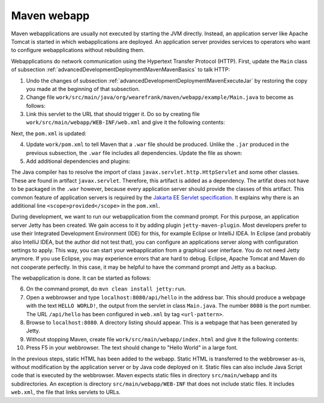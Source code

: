 .. _advancedDevelopmentDeploymentMavenMavenWebapp:

Maven webapp
============

Maven webapplications are usually not executed by starting the JVM directly. Instead, an application server like Apache Tomcat is started in which webapplications are deployed. An application server provides services to operators who want to configure webapplications without rebuilding them.

Webapplications do network communication using the Hypertext Transfer Protocol (HTTP). First, update the ``Main`` class of subsection :ref:`advancedDevelopmentDeploymentMavenMavenBasics` to talk HTTP:

#. Undo the changes of subsection :ref:`advancedDevelopmentDeploymentMavenExecuteJar` by restoring the copy you made at the beginning of that subsection.
#. Change file ``work/src/main/java/org/wearefrank/maven/webapp/example/Main.java`` to become as follows:

   .. literalinclude:: ../../../../srcSteps/mavenWebapp/v520/src/main/java/org/wearefrank/maven/webapp/example/Main.java

#. Link this servlet to the URL that should trigger it. Do so by creating file ``work/src/main/webapp/WEB-INF/web.xml`` and give it the following contents:

   .. literalinclude:: ../../../../srcSteps/mavenWebapp/v520/src/main/webapp/WEB-INF/web.xml
      :language: XML

Next, the ``pom.xml`` is updated:

4. Update ``work/pom.xml`` to tell Maven that a ``.war`` file should be produced. Unlike the ``.jar`` produced in the previous subsection, the ``.war`` file includes all dependencies. Update the file as shown:

   .. include:: ../../snippets/mavenWebapp/v520/pomPackaging.txt

5. Add additional dependencies and plugins:

   .. include:: ../../snippets/mavenWebapp/v520/pomDepBuild.txt

The Java compiler has to resolve the import of class ``javax.servlet.http.HttpServlet`` and some other classes. These are found in artifact ``javax.servlet``. Therefore, this artifact is added as a dependency. The artifat does not have to be packaged in the ``.war`` however, because every application server should provide the classes of this artifact. This common feature of application servers is required by the `Jakarta EE Servlet specification <https://jakarta.ee/specifications/servlet/>`_. It explains why there is an additional line ``<scope>provided</scope>`` in the ``pom.xml``.

During development, we want to run our webapplication from the command prompt. For this purpose, an application server Jetty has been created. We gain access to it by adding plugin ``jetty-maven-plugin``. Most developers prefer to use their Integrated Development Environment (IDE) for this, for example Eclipse or IntelliJ IDEA. In Eclipse (and probably also IntelliJ IDEA, but the author did not test that), you can configure an applications server along with configuration settings to apply. This way, you can start your webapplication from a graphical user interface. You do not need Jetty anymore. If you use Eclipse, you may experience errors that are hard to debug. Eclipse, Apache Tomcat and Maven do not cooperate perfectly. In this case, it may be helpful to have the command prompt and Jetty as a backup.

The webapplication is done. It can be started as follows:

6. On the command prompt, do ``mvn clean install jetty:run``.
#. Open a webbrowser and type ``localhost:8080/api/hello`` in the address bar. This should produce a webpage with the text ``HELLO WORLD!``, the output from the servlet in class ``Main.java``. The number ``8080`` is the port number. The URL ``/api/hello`` has been configured in ``web.xml`` by tag ``<url-pattern>``.
#. Browse to ``localhost:8080``. A directory listing should appear. This is a webpage that has been generated by Jetty.
#. Without stopping Maven, create file ``work/src/main/webapp/index.html`` and give it the following contents:

   .. literalinclude:: ../../../../srcSteps/mavenWebapp/v520/src/main/webapp/index.html
      :language: none

#. Press F5 in your webbrowser. The text should change to "Hello World" in a large font.

In the previous steps, static HTML has been added to the webapp. Static HTML is transferred to the webbrowser as-is, without modification by the application server or by Java code deployed on it. Static files can also include Java Script code that is executed by the webbrowser. Maven expects static files in directory ``src/main/webapp`` and its subdirectories. An exception is directory ``src/main/webapp/WEB-INF`` that does not include static files. It includes ``web.xml``, the file that links servlets to URLs.
